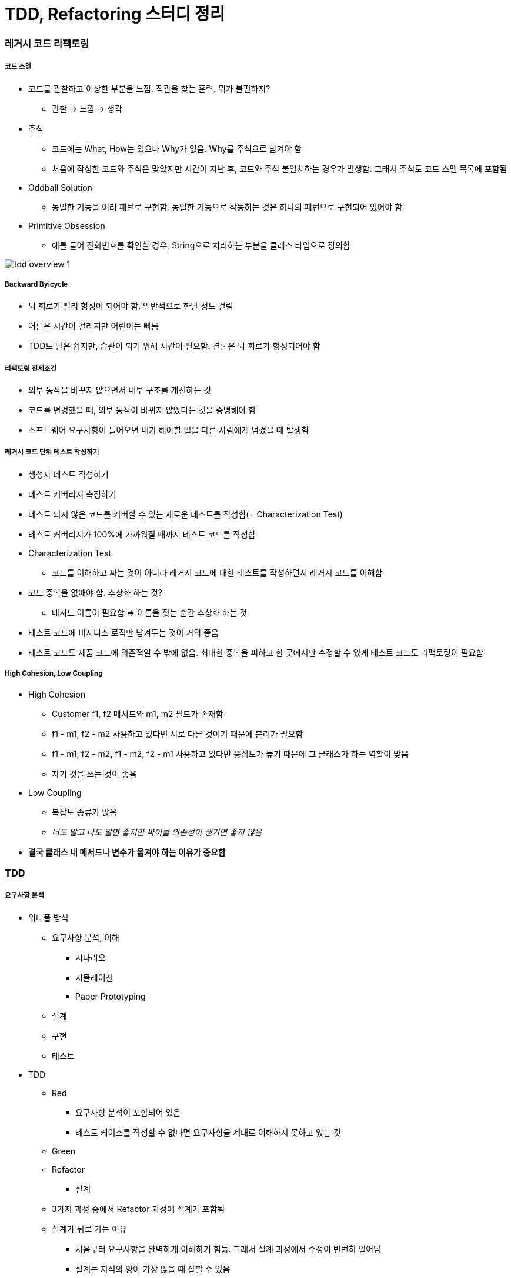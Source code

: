 = TDD, Refactoring 스터디 정리

=== 레거시 코드 리팩토링

===== 코드 스멜
* 코드를 관찰하고 이상한 부분을 느낌. 직관을 찾는 훈련. 뭐가 불편하지?
** 관찰 -> 느낌 -> 생각
* 주석
** 코드에는 What, How는 있으나 Why가 없음. Why를 주석으로 남겨야 함
** 처음에 작성한 코드와 주석은 맞았지만 시간이 지난 후, 코드와 주석 불일치하는 경우가 발생함. 그래서 주석도 코드 스멜 목록에 포함됨
* Oddball Solution
** 동일한 기능을 여러 패턴로 구현함. 동일한 기능으로 작동하는 것은 하나의 패턴으로 구현되어 있어야 함
* Primitive Obsession
** 예를 들어 전화번호를 확인할 경우, String으로 처리하는 부분을 클래스 타입으로 정의함

image:./images/tdd-overview-1.jpg[]

===== Backward Byicycle
* 뇌 회로가 빨리 형성이 되어야 함. 일반적으로 한달 정도 걸림
* 어른은 시간이 걸리지만 어린이는 빠름
* TDD도 말은 쉽지만, 습관이 되기 위해 시간이 필요함. 결론은 뇌 회로가 형성되어야 함

===== 리팩토링 전제조건
* 외부 동작을 바꾸지 않으면서 내부 구조를 개선하는 것
* 코드를 변경했을 때, 외부 동작이 바뀌지 않았다는 것을 증명해야 함
* 소프트웨어 요구사항이 들어오면 내가 해야할 일을 다른 사람에게 넘겼을 때 발생함

===== 레거시 코드 단위 테스트 작성하기
* 생성자 테스트 작성하기
* 테스트 커버리지 측정하기
* 테스트 되지 않은 코드를 커버할 수 있는 새로운 테스트를 작성함(= Characterization Test)
* 테스트 커버리지가 100%에 가까워질 때까지 테스트 코드를 작성함
* Characterization Test
** 코드를 이해하고 짜는 것이 아니라 레거시 코드에 대한 테스트를 작성하면서 레거시 코드를 이해함
* 코드 중복을 없애야 함. 추상화 하는 것?
** 메서드 이름이 필요함 => 이름을 짓는 순간 추상화 하는 것
* 테스트 코드에 비지니스 로직만 남겨두는 것이 거의 좋음
* 테스트 코드도 제품 코드에 의존적일 수 밖에 없음. 최대한 중복을 피하고 한 곳에서만 수정할 수 있게 테스트 코드도 리팩토링이 필요함

===== High Cohesion, Low Coupling
* High Cohesion
** Customer f1, f2 메서드와 m1, m2 필드가 존재함
** f1 - m1, f2 - m2 사용하고 있다면 서로 다른 것이기 때문에 분리가 필요함
** f1 - m1, f2 - m2, f1 - m2, f2 - m1 사용하고 있다면 응집도가 높기 때문에 그 클래스가 하는 역할이 맞음
** 자기 것을 쓰는 것이 좋음
* Low Coupling
** 복잡도 종류가 많음
** _너도 알고 나도 알면 좋지만 싸이클 의존성이 생기면 좋지 않음_
* *결국 클래스 내 메서드나 변수가 옮겨야 하는 이유가 중요함*

=== TDD

===== 요구사항 분석
* 워터풀 방식
** 요구사항 분석, 이해
*** 시나리오
*** 시뮬레이션
*** Paper Prototyping
** 설계
** 구현
** 테스트
* TDD
** Red
*** 요구사항 분석이 포함되어 있음
*** 테스트 케이스를 작성할 수 없다면 요구사항을 제대로 이해하지 못하고 있는 것
** Green
** Refactor
*** 설계
** 3가지 과정 중에서 Refactor 과정에 설계가 포함됨
** 설계가 뒤로 가는 이유
*** 처음부터 요구사항을 완벽하게 이해하기 힘듦. 그래서 설계 과정에서 수정이 빈번히 일어남
*** 설계는 지식의 양이 가장 많을 때 잘할 수 있음
*** 그런데, 기존 워터풀 방식으로 지식의 양이 가장 적을 때 설계함
* 이 많은 문제 중 무엇을 고를까 ?
** 무작위로 해봄. 경험이 쌓이면 무엇부터 해야할 지 감이 옴
** 잘 아는 것
** 간단한 것
* 테스트 케이스는 얼마나 만들어야 할까?
** 경험을 해봐야 앎

image:./images/tdd-overview-3.jpg[45%, 45%]
image:./images/tdd-overview-4.jpg[45%, 45%]
image:./images/tdd-overview-5.jpg[45%, 45%]

===== 단위 테스트
* Arrange(Given) => 데이터 준비
* Act(When) => 제품 코드를 불러옴
* Assert(Then) => 결과가 맞는지 확인이 필요함
* Arrange가 같다는 것은 결과가 같다는 의미
* 불변 데이터는 생성자, 가변 데이터는 Setter로 구성하는 것이 좋음

===== 단위 테스트와 TDD 차이점

image:./images/tdd-overview-2.jpg[45%, 45%]

===== 테스트 재정의하기
* 시스템이 요구사항 대로 동작하는지를 테스트하는 것은 테스팅인가?
** Specified => 일한 사람(개발자)
** Unspecified => QA, 매뉴얼 테스터
** Checking => 요구사항 대로 구현되었는지 검사하는 과정
** Testing => Unspecified

===== 코드품질
* 가독성
** 사람이 읽음
** 코드를 읽는 시간 vs 코드를 작성하는 시간 => 10 ~ 20 : 1
** 어떻게 하면 가독성이 좋을까? 보다 어떻게 하면 가독성이 떨어질까? 생각하는 것이 좋음
* 테스트 용이성
** 어떻게 하면 테스트를 쉽게 할 수 있을까? 보다 어떻게 하면 테스트 하기 어려운 코드일까? 생각하는 것이 좋음
** 의존성을 높임
** 함수의 파라미터를 많이 씀
* 유지 보수성
** 코드 스멜
* 코드 품질을 향상시키는 것을 생각할 때 코드 품질을 어떻게 나쁘게 하는 것인지 생각하는 것이 더 쉬움


image:./images/tdd-overview-6.jpg[45%, 45%]

===== ATDD
* `ATDD 링크 참고`
* TDD, BDD, Step by Egen
* 요구사항 파악(인수조건) -> 인수테스트 케이스 만듬 -> 인수테스트 케이스 개수만큼 자동화함 -> 개발팀은 빨간불이 켜진 것을 초록색으로 만드는 것이 중요함. 하나의 케이스에 대해 TDD로 작성함 -> 자동화로 넘어와서 다른 클래스 작성함
* Outside-inside approch
* Inside-outside approch

===== Tips
* IntelliJ
** Color Scheme > General > Line Coverage > Foreground 같은 색깔로 Background 설정하고 Foreground 선택 해제
* 새로운 기능이 추가되면 함수, 새로운 타입이 추가된다면 계층 구조가 좋음

image:./images/tdd-overview-7.jpg[45%, 45%]

* http://www.aladin.co.kr/shop/wproduct.aspx?ItemId=671339[패턴을 활용한 리팩터링]
* http://www.aladin.co.kr/shop/wproduct.aspx?ItemId=27490110[테스트 주도 개발로 배우는 객체 지향 설계와 실천]
* http://exercism.io/[Exercism]
* http://www.cyber-dojo.org[Cyber Dojo]
* https://www.codingame.com/home[Coding Game]

=== 참고
* https://www.slideshare.net/jaehoonoh/ss-63436044[ATDD]
